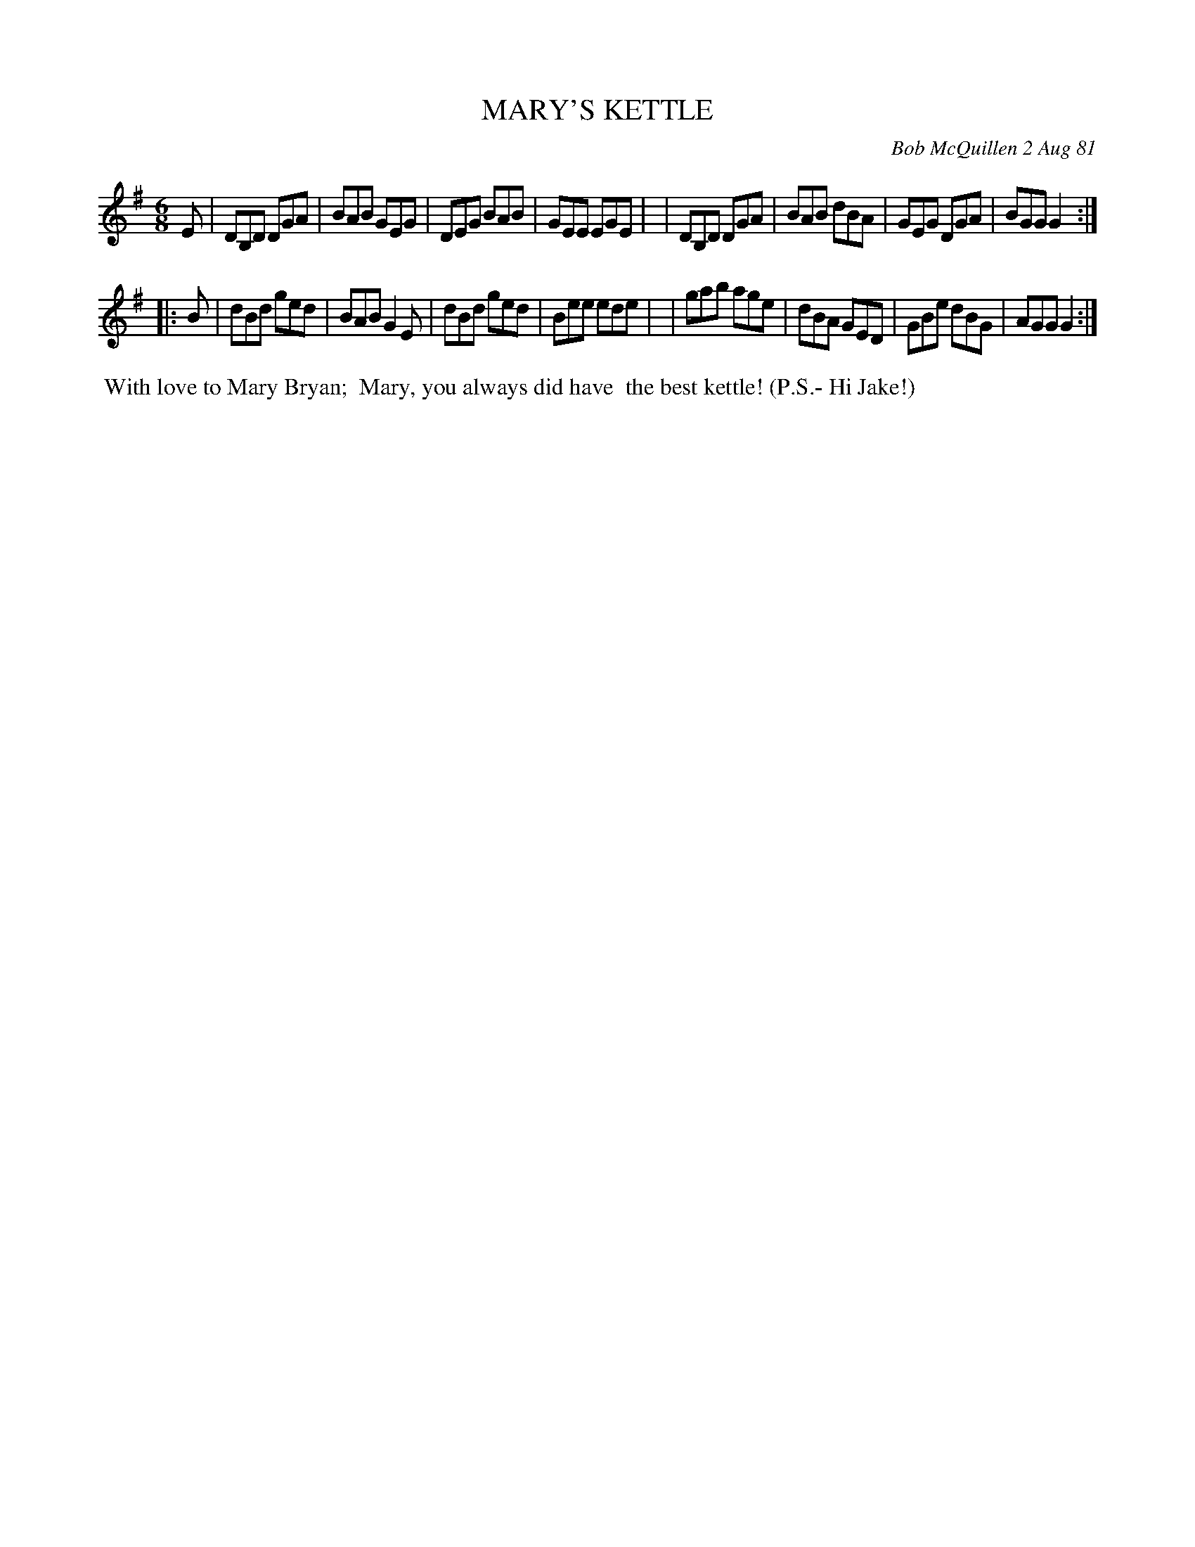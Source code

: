 X: 06050
T: MARY'S KETTLE
C: Bob McQuillen 2 Aug 81
B: Bob's Note Book 6 #50
%R: jig
Z: 2021 John Chambers <jc:trillian.mit.edu>
M: 6/8
L: 1/8
K: G
E \
| DB,D DGA | BAB GEG | DEG BAB | GEE EGE |\
| DB,D DGA | BAB dBA | GEG DGA | BGG G2 :|
|: B \
| dBd ged | BAB G2E | dBd ged | Bee ede |\
| gab age | dBA GED | GBe dBG | AGG G2 :|
%%begintext align
%% With love to Mary Bryan;
%% Mary, you always did have
%% the best kettle! (P.S.- Hi Jake!)
%%endtext
